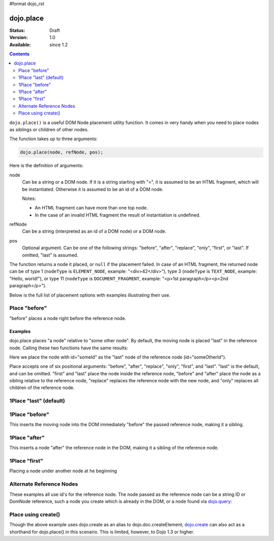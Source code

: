 #format dojo_rst

dojo.place
==========

:Status: Draft
:Version: 1.0
:Available: since 1.2

.. contents::
   :depth: 2

``dojo.place()`` is a useful DOM Node placement utility function. It comes in very handy when you need to place nodes as siblings or children of other nodes.

The function takes up to three arguments:

.. code-block :: javascript

  dojo.place(node, refNode, pos);

Here is the definition of arguments:

node
  Can be a string or a DOM node. If it is a string starting with "<", it is assumed to be an HTML fragment, which will be instantiated. Otherwise it is assumed to be an id of a DOM node.

  Notes:

  - An HTML fragment can have more than one top node.
  - In the case of an invalid HTML fragment the result of instantiation is undefined.

refNode
  Can be a string (interpreted as an id of a DOM node) or a DOM node.

pos
  Optional argument. Can be one of the following strings: "before", "after", "replace", "only", "first", or "last". If omitted, "last" is assumed.

The function returns a node it placed, or ``null`` if the placement failed. In case of an HTML fragment, the returned node can be of type 1 (``nodeType`` is ``ELEMENT_NODE``, example: "<div>42</div>"), type 3 (``nodeType`` is ``TEXT_NODE``, example: "Hello, world!"), or type 11 (``nodeType`` is ``DOCUMENT_FRAGMENT``, example: "<p>1st paragraph</p><p>2nd paragraph</p>").

Below is the full list of placement options with examples illustrating their use.

Place "before"
--------------

"before" places a node right before the reference node.

.. codeviewer::

  <style>
    div.ref   { background-color: #fcc; }
    div.node  { background-color: #cfc; }
    div.child { background-color: #ffc; left-margin: 3em; }
  </style>
  <script>
    dojo.addOnload(function(){
      dojo.connect(dojo.byId("buttonBefore"), "onclick", function(){
        dojo.place("<div class='node'>the placed node</div>", "refBefore", "before");
      });
    });
  </script>
  <p<button id="buttonBefore">Place node</button></p>
  <p>
    <div>before: 1st</div>
    <div>before: 2nd</div>
    <div id="refBefore" class="ref">
      the reference node
      <div class="child">child #1</div>
      <div class="child">child #2</div>
      <div class="child">child #3</div>
    </div>
    <div>after: 1st</div>
    <div>after: 2nd</div>
  </p>

========
Examples
========

dojo.place places "a node" relative to "some other node". By default, the moving node is placed "last" in the reference node. Calling these two functions have the same results:

.. code-block :: javascript
  :linenos:

  // recommended:
  dojo.place("someId", "someOtherId");
  // much longer, but identical:
  dojo.byId("someOtherId").appendChild(dojo.byId("someId");

Here we place the node with id="someId" as the "last" node of the reference node (id="someOtherId").

Place accepts one of six positional arguments: "before", "after", "replace", "only", "first", and "last". "last" is the default, and can be omitted. "first" and "last" place the node inside the reference node, "before" and "after" place the node as a sibling relative to the reference node, "replace" replaces the reference node with the new node, and "only" replaces all children of the reference node.

1Place "last" (default)
-----------------------

.. cv-compound::

  .. cv:: javascript

    <script type="text/javascript">
    dojo.require("dijit.form.Button"); // you don't need this, its for the looks

    dojo.addOnLoad(function(){
      dojo.connect(dijit.byId("buttonThree"), "onClick", function(){
        var node = dojo.doc.createElement("div");
        node.innerHTML = "New Node, placed under 'Three' at the end!";

        dojo.place(node, "exampleThreeThree");
      });
    });
    </script>

  .. cv:: html

    <button dojoType="dijit.form.Button" id="buttonThree">Add node</button>

    </div>
      <div>One</div>
      <div>Two</div>
      <div id="exampleThreeThree">Three</div>
      <div>Four</div>
      <div>Five</div>
    </div>

1Place "before"
---------------

This inserts the moving node into the DOM immediately "before" the passed reference node, making it a sibling.

.. cv-compound::

  .. cv:: javascript

    <script type="text/javascript">
    dojo.require("dijit.form.Button"); // you don't need this, its for the looks

    dojo.addOnLoad(function(){
      dojo.connect(dijit.byId("buttonOne"), "onClick", function(){
        var node = dojo.create("div");
        node.innerHTML = "New Node, placed before 'Three'!";

        dojo.place(node, "exampleThree", "before");
      });
    });
    </script>

  .. cv:: html

    <button dojoType="dijit.form.Button" id="buttonOne">Add node</button>

    </div>
      <div>One</div>
      <div>Two</div>
      <div id="exampleThree">Three</div>
      <div>Four</div>
      <div>Five</div>
    </div>

1Place "after"
--------------

This inserts a node "after" the reference node in the DOM, making it a sibling of the reference node.

.. cv-compound::

  .. cv:: javascript

    <script type="text/javascript">
    dojo.require("dijit.form.Button"); // you don't need this, its for the looks

    dojo.addOnLoad(function(){
      dojo.connect(dijit.byId("buttonTwo"), "onClick", function(){
        var node = dojo.doc.createElement("div");
        node.innerHTML = "New Node, placed after 'Three'!";

        dojo.place(node, dojo.byId("exampleTwoThree"), "after");
      });
    });
    </script>

  .. cv:: html

    <button dojoType="dijit.form.Button" id="buttonTwo">Add node</button>

    </div>
      <div>One</div>
      <div>Two</div>
      <div id="exampleTwoThree">Three</div>
      <div>Four</div>
      <div>Five</div>
    </div>

1Place "first"
--------------

Placing a node under another node at he beginning

.. cv-compound::

  .. cv:: javascript

    <script type="text/javascript">
    dojo.require("dijit.form.Button"); // you don't need this, its for the looks

    dojo.addOnLoad(function(){
      dojo.connect(dijit.byId("buttonFour"), "onClick", function(){
        var node = dojo.doc.createElement("div");
        node.innerHTML = "New Node, placed under 'Three' at the beginning!";

        dojo.place(node, "exampleFourThree", "first");
      });
    });
    </script>

  .. cv:: html

    <button dojoType="dijit.form.Button" id="buttonFour">Add node</button>

    </div>
      <div>One</div>
      <div>Two</div>
      <div id="exampleFourThree">Three</div>
      <div>Four</div>
      <div>Five</div>
    </div>

Alternate Reference Nodes
-------------------------

These examples all use id's for the reference node. The node passed as the reference node can be a string ID or DomNode reference, such a node you create which is already in the DOM, or a node found via `dojo.query <dojo/query>`_:

.. code-block :: javascript
  :linenos:

  var n = dojo.query(".foo")[0];
  // place n as a first-child of the <body> element
  dojo.place(n, dojo.body(), "first");

  // place a new div inside that found node (Dojo > 1.3):
  dojo.place(dojo.create('div'), n);

  // place a newly created node in the found node (for Dojo < 1.3)
  dojo.place(dojo.doc.createElement('div'), n);


Place using create()
--------------------

Though the above example uses dojo.create as an alias to dojo.doc.createElement, `dojo.create <dojo/create>`_ can also act as a shorthand for dojo.place() in this scenario. This is limited, however, to Dojo 1.3 or higher.

.. code-block :: javascript
  :linenos:

  // the third and fourth options are passed to dojo.place()
  // create a div, and place(n, dojo.body(), "first");
  dojo.create("div", null, dojo.body(), "first");
